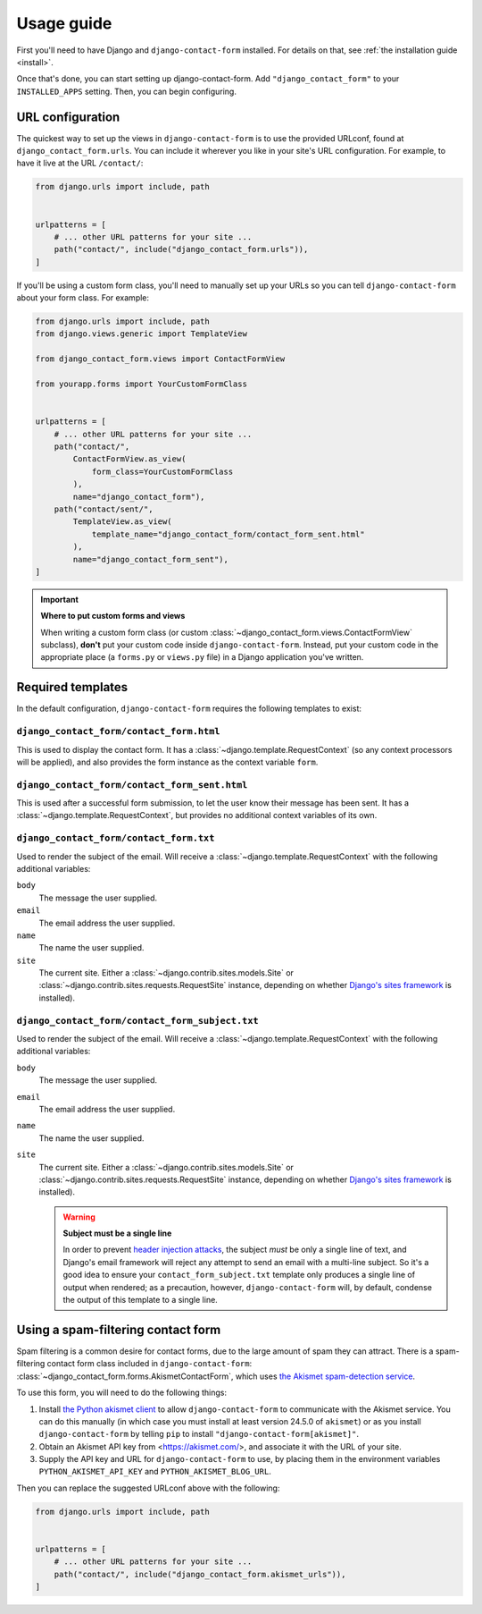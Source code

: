.. _usage:

Usage guide
===========

First you'll need to have Django and ``django-contact-form`` installed. For details
on that, see :ref:`the installation guide <install>`.

Once that's done, you can start setting up django-contact-form. Add
``"django_contact_form"`` to your ``INSTALLED_APPS`` setting. Then, you
can begin configuring.


URL configuration
-----------------

The quickest way to set up the views in ``django-contact-form`` is to use the
provided URLconf, found at ``django_contact_form.urls``. You can include it
wherever you like in your site's URL configuration. For example, to have it
live at the URL ``/contact/``:

.. code-block:: python

    from django.urls import include, path


    urlpatterns = [
        # ... other URL patterns for your site ...
        path("contact/", include("django_contact_form.urls")),
    ]

If you'll be using a custom form class, you'll need to manually set up your
URLs so you can tell ``django-contact-form`` about your form class. For example:


.. code-block:: python

    from django.urls import include, path
    from django.views.generic import TemplateView

    from django_contact_form.views import ContactFormView

    from yourapp.forms import YourCustomFormClass


    urlpatterns = [
        # ... other URL patterns for your site ...
        path("contact/",
            ContactFormView.as_view(
                form_class=YourCustomFormClass
            ),
            name="django_contact_form"),
        path("contact/sent/",
            TemplateView.as_view(
                template_name="django_contact_form/contact_form_sent.html"
            ),
            name="django_contact_form_sent"),
    ]

.. important:: **Where to put custom forms and views**

   When writing a custom form class (or custom
   :class:`~django_contact_form.views.ContactFormView` subclass), **don't** put
   your custom code inside ``django-contact-form``. Instead, put your custom
   code in the appropriate place (a ``forms.py`` or ``views.py`` file) in a
   Django application you've written.


.. _default-templates:

Required templates
------------------

In the default configuration, ``django-contact-form`` requires the following
templates to exist:


``django_contact_form/contact_form.html``
`````````````````````````````````````````

This is used to display the contact form. It has a
:class:`~django.template.RequestContext` (so any context processors will be
applied), and also provides the form instance as the context variable ``form``.

``django_contact_form/contact_form_sent.html``
``````````````````````````````````````````````

This is used after a successful form submission, to let the user know their
message has been sent. It has a :class:`~django.template.RequestContext`, but
provides no additional context variables of its own.


``django_contact_form/contact_form.txt``
````````````````````````````````````````

Used to render the subject of the email. Will receive a
:class:`~django.template.RequestContext` with the following additional
variables:

``body``
    The message the user supplied.

``email``
    The email address the user supplied.

``name``
    The name the user supplied.

``site``
    The current site. Either a :class:`~django.contrib.sites.models.Site` or
    :class:`~django.contrib.sites.requests.RequestSite` instance, depending on
    whether `Django's sites framework
    <https://docs.djangoproject.com/en/1.11/ref/contrib/sites/>`_ is
    installed).


``django_contact_form/contact_form_subject.txt``
````````````````````````````````````````````````

Used to render the subject of the email. Will receive a
:class:`~django.template.RequestContext` with the following additional
variables:

``body``
    The message the user supplied.

``email``
    The email address the user supplied.

``name``
    The name the user supplied.

``site``
    The current site. Either a :class:`~django.contrib.sites.models.Site` or
    :class:`~django.contrib.sites.requests.RequestSite` instance, depending on
    whether `Django's sites framework
    <https://docs.djangoproject.com/en/1.11/ref/contrib/sites/>`_ is
    installed).

    .. warning:: **Subject must be a single line**

      In order to prevent `header injection attacks
      <https://en.wikipedia.org/wiki/Email_injection>`_, the subject *must* be
      only a single line of text, and Django's email framework will reject any
      attempt to send an email with a multi-line subject. So it's a good idea
      to ensure your ``contact_form_subject.txt`` template only produces a
      single line of output when rendered; as a precaution, however,
      ``django-contact-form`` will, by default, condense the output of this
      template to a single line.


Using a spam-filtering contact form
-----------------------------------

Spam filtering is a common desire for contact forms, due to the large amount of
spam they can attract. There is a spam-filtering contact form class included in
``django-contact-form``:
:class:`~django_contact_form.forms.AkismetContactForm`, which uses `the Akismet
spam-detection service <https://akismet.com/>`_.

To use this form, you will need to do the following things:

1. Install `the Python akismet client <https://akismet.readthedocs.io/>`_ to
   allow ``django-contact-form`` to communicate with the Akismet service. You
   can do this manually (in which case you must install at least version 24.5.0
   of ``akismet``) or as you install ``django-contact-form`` by telling ``pip``
   to install ``"django-contact-form[akismet]"``.

2. Obtain an Akismet API key from <https://akismet.com/>, and associate it with
   the URL of your site.

3. Supply the API key and URL for ``django-contact-form`` to use, by placing
   them in the environment variables ``PYTHON_AKISMET_API_KEY`` and
   ``PYTHON_AKISMET_BLOG_URL``.

Then you can replace the suggested URLconf above with the following:

.. code-block:: python

    from django.urls import include, path


    urlpatterns = [
        # ... other URL patterns for your site ...
        path("contact/", include("django_contact_form.akismet_urls")),
    ]
